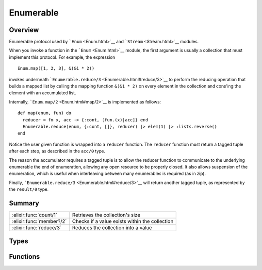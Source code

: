 Enumerable
==============================================================

.. elixir:module:: Enumerable

   :mtype: protocol

Overview
--------

Enumerable protocol used by ```Enum`` <Enum.html>`__ and
```Stream`` <Stream.html>`__ modules.

When you invoke a function in the ```Enum`` <Enum.html>`__ module, the
first argument is usually a collection that must implement this
protocol. For example, the expression

::

    Enum.map([1, 2, 3], &(&1 * 2))

invokes underneath
```Enumerable.reduce/3`` <Enumerable.html#reduce/3>`__ to perform the
reducing operation that builds a mapped list by calling the mapping
function ``&(&1 * 2)`` on every element in the collection and cons'ing
the element with an accumulated list.

Internally, ```Enum.map/2`` <Enum.html#map/2>`__ is implemented as
follows:

::

    def map(enum, fun) do
      reducer = fn x, acc -> {:cont, [fun.(x)|acc]} end
      Enumerable.reduce(enum, {:cont, []}, reducer) |> elem(1) |> :lists.reverse()
    end

Notice the user given function is wrapped into a ``reducer`` function.
The ``reducer`` function must return a tagged tuple after each step, as
described in the ``acc/0`` type.

The reason the accumulator requires a tagged tuple is to allow the
reducer function to communicate to the underlying enumerable the end of
enumeration, allowing any open resource to be properly closed. It also
allows suspension of the enumeration, which is useful when interleaving
between many enumerables is required (as in zip).

Finally, ```Enumerable.reduce/3`` <Enumerable.html#reduce/3>`__ will
return another tagged tuple, as represented by the ``result/0`` type.





Summary
-------

======================== =
:elixir:func:`count/1`   Retrieves the collection's size 

:elixir:func:`member?/2` Checks if a value exists within the collection 

:elixir:func:`reduce/3`  Reduces the collection into a value 
======================== =



Types
-----

.. elixir:type:: Enumerable.acc/0

   :elixir:type:`acc/0` :: {:cont, term} | {:halt, term} | {:suspend, term}
   

   The accumulator value for each step.
   
   It must be a tagged tuple with one of the following "tags":
   
   -  ``:cont`` - the enumeration should continue
   -  ``:halt`` - the enumeration should halt immediately
   -  ``:suspend`` - the enumeration should be suspended immediately
   
   Depending on the accumulator value, the result returned by
   ```Enumerable.reduce/3`` <Enumerable.html#reduce/3>`__ will change.
   Please check the ``result`` type docs for more information.
   
   In case a reducer function returns a ``:suspend`` accumulator, it must
   be explicitly handled by the caller and never leak.
   

.. elixir:type:: Enumerable.reducer/0

   :elixir:type:`reducer/0` :: (term, term -> :elixir:type:`acc/0`)
   

   The reducer function.
   
   Should be called with the collection element and the accumulator
   contents. Returns the accumulator for the next enumeration step.
   

.. elixir:type:: Enumerable.result/0

   :elixir:type:`result/0` :: {:done, term} | {:halted, term} | {:suspended, term, :elixir:type:`continuation/0`}
   

   The result of the reduce operation.
   
   It may be *done* when the enumeration is finished by reaching its end,
   or *halted*/*suspended* when the enumeration was halted or suspended by
   the reducer function.
   
   In case a reducer function returns the ``:suspend`` accumulator, the
   ``:suspended`` tuple must be explicitly handled by the caller and never
   leak. In practice, this means regular enumeration functions just need to
   be concerned about ``:done`` and ``:halted`` results.
   
   Furthermore, a ``:suspend`` call must always be followed by another
   call, eventually halting or continuing until the end.
   

.. elixir:type:: Enumerable.continuation/0

   :elixir:type:`continuation/0` :: (:elixir:type:`acc/0` -> :elixir:type:`result/0`)
   

   A partially applied reduce function.
   
   The continuation is the closure returned as a result when the
   enumeration is suspended. When invoked, it expects a new accumulator and
   it returns the result.
   
   A continuation is easily implemented as long as the reduce function is
   defined in a tail recursive fashion. If the function is tail recursive,
   all the state is passed as arguments, so the continuation would simply
   be the reducing function partially applied.
   

.. elixir:type:: Enumerable.t/0

   :elixir:type:`t/0` :: term
   





Functions
---------

.. elixir:function:: Enumerable.count/1
   :sig: count(collection)


   Specs:
   
 
   * count(:elixir:type:`t/0`) :: {:ok, non_neg_integer} | {:error, module}
 

   
   Retrieves the collection's size.
   
   It should return ``{:ok, size}``.
   
   If ``{:error, __MODULE__}`` is returned a default algorithm using
   ``reduce`` and the match (``===``) operator is used. This algorithm runs
   in linear time.
   
   Please force use of the default algorithm unless you can implement an
   algorithm that is significantly faster.
   
   

.. elixir:function:: Enumerable.member?/2
   :sig: member?(collection, value)


   Specs:
   
 
   * member?(:elixir:type:`t/0`, term) :: {:ok, boolean} | {:error, module}
 

   
   Checks if a value exists within the collection.
   
   It should return ``{:ok, boolean}``.
   
   If ``{:error, __MODULE__}`` is returned a default algorithm using
   ``reduce`` and the match (``===``) operator is used. This algorithm runs
   in linear time.
   
   Please force use of the default algorithm unless you can implement an
   algorithm that is significantly faster.
   
   

.. elixir:function:: Enumerable.reduce/3
   :sig: reduce(collection, acc, fun)


   Specs:
   
 
   * reduce(:elixir:type:`t/0`, :elixir:type:`acc/0`, :elixir:type:`reducer/0`) :: :elixir:type:`result/0`
 

   
   Reduces the collection into a value.
   
   Most of the operations in ```Enum`` <Enum.html>`__ are implemented in
   terms of reduce. This function should apply the given ``reducer``
   function to each item in the collection and proceed as expected by the
   returned accumulator.
   
   As an example, here is the implementation of ``reduce`` for lists:
   
   ::
   
       def reduce(_,     {:halt, acc}, _fun),   do: {:halted, acc}
       def reduce(list,  {:suspend, acc}, fun), do: {:suspended, acc, &reduce(list, &1, fun)}
       def reduce([],    {:cont, acc}, _fun),   do: {:done, acc}
       def reduce([h|t], {:cont, acc}, fun),    do: reduce(t, fun.(h, acc), fun)
   
   
   







